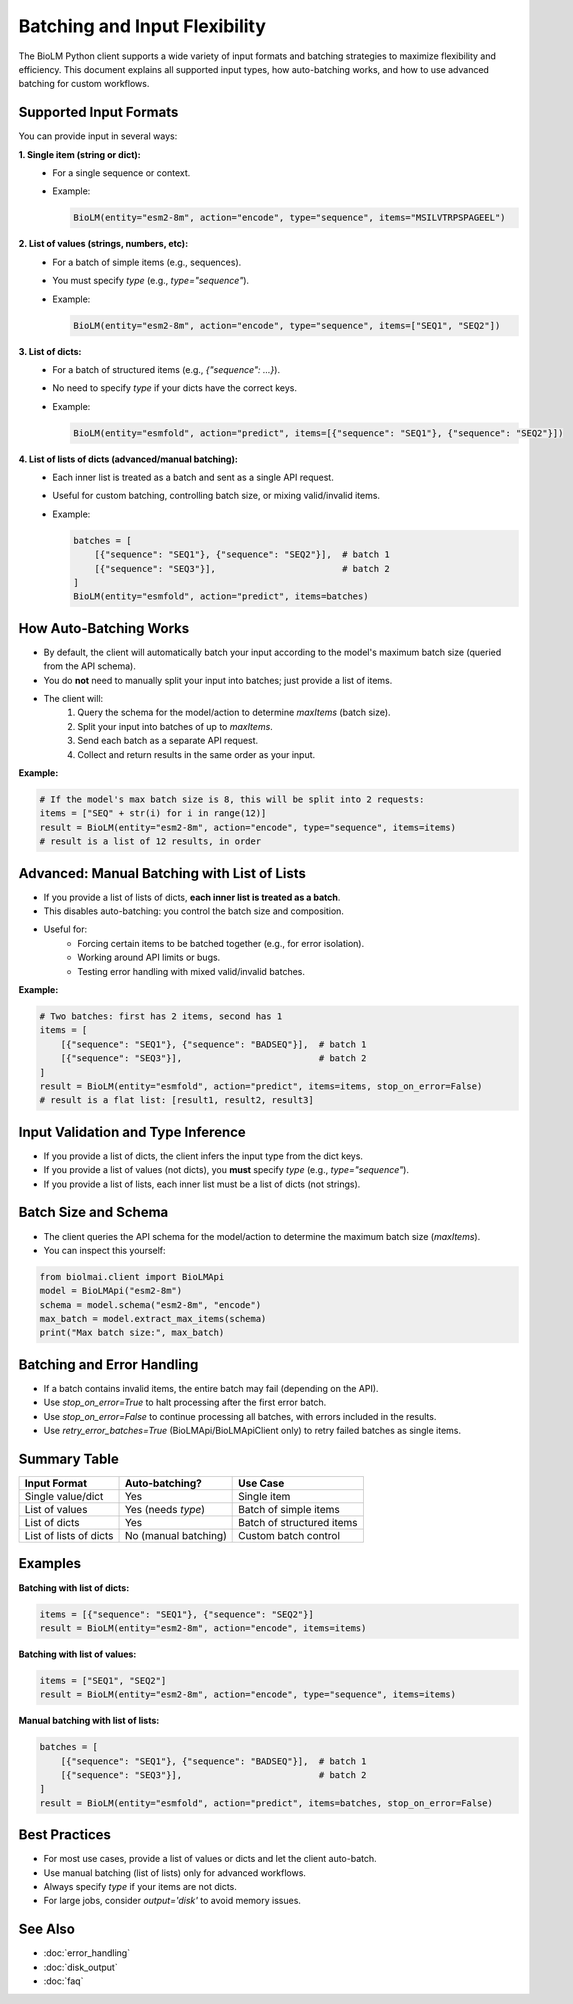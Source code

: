 ========================
Batching and Input Flexibility
========================

The BioLM Python client supports a wide variety of input formats and batching strategies to maximize flexibility and efficiency. This document explains all supported input types, how auto-batching works, and how to use advanced batching for custom workflows.

------------------------
Supported Input Formats
------------------------

You can provide input in several ways:

**1. Single item (string or dict):**
  - For a single sequence or context.
  - Example:

    .. code-block:: python

        BioLM(entity="esm2-8m", action="encode", type="sequence", items="MSILVTRPSPAGEEL")

**2. List of values (strings, numbers, etc):**
  - For a batch of simple items (e.g., sequences).
  - You must specify `type` (e.g., `type="sequence"`).
  - Example:

    .. code-block:: python

        BioLM(entity="esm2-8m", action="encode", type="sequence", items=["SEQ1", "SEQ2"])

**3. List of dicts:**
  - For a batch of structured items (e.g., `{"sequence": ...}`).
  - No need to specify `type` if your dicts have the correct keys.
  - Example:

    .. code-block:: python

        BioLM(entity="esmfold", action="predict", items=[{"sequence": "SEQ1"}, {"sequence": "SEQ2"}])

**4. List of lists of dicts (advanced/manual batching):**
  - Each inner list is treated as a batch and sent as a single API request.
  - Useful for custom batching, controlling batch size, or mixing valid/invalid items.
  - Example:

    .. code-block:: python

        batches = [
            [{"sequence": "SEQ1"}, {"sequence": "SEQ2"}],  # batch 1
            [{"sequence": "SEQ3"}],                        # batch 2
        ]
        BioLM(entity="esmfold", action="predict", items=batches)

------------------------
How Auto-Batching Works
------------------------

- By default, the client will automatically batch your input according to the model's maximum batch size (queried from the API schema).
- You do **not** need to manually split your input into batches; just provide a list of items.
- The client will:
    1. Query the schema for the model/action to determine `maxItems` (batch size).
    2. Split your input into batches of up to `maxItems`.
    3. Send each batch as a separate API request.
    4. Collect and return results in the same order as your input.

**Example:**

.. code-block:: python

    # If the model's max batch size is 8, this will be split into 2 requests:
    items = ["SEQ" + str(i) for i in range(12)]
    result = BioLM(entity="esm2-8m", action="encode", type="sequence", items=items)
    # result is a list of 12 results, in order

------------------------
Advanced: Manual Batching with List of Lists
------------------------

- If you provide a list of lists of dicts, **each inner list is treated as a batch**.
- This disables auto-batching: you control the batch size and composition.
- Useful for:
    - Forcing certain items to be batched together (e.g., for error isolation).
    - Working around API limits or bugs.
    - Testing error handling with mixed valid/invalid batches.

**Example:**

.. code-block:: python

    # Two batches: first has 2 items, second has 1
    items = [
        [{"sequence": "SEQ1"}, {"sequence": "BADSEQ"}],  # batch 1
        [{"sequence": "SEQ3"}],                          # batch 2
    ]
    result = BioLM(entity="esmfold", action="predict", items=items, stop_on_error=False)
    # result is a flat list: [result1, result2, result3]

------------------------
Input Validation and Type Inference
------------------------

- If you provide a list of dicts, the client infers the input type from the dict keys.
- If you provide a list of values (not dicts), you **must** specify `type` (e.g., `type="sequence"`).
- If you provide a list of lists, each inner list must be a list of dicts (not strings).

------------------------
Batch Size and Schema
------------------------

- The client queries the API schema for the model/action to determine the maximum batch size (`maxItems`).
- You can inspect this yourself:

.. code-block:: python

    from biolmai.client import BioLMApi
    model = BioLMApi("esm2-8m")
    schema = model.schema("esm2-8m", "encode")
    max_batch = model.extract_max_items(schema)
    print("Max batch size:", max_batch)

------------------------
Batching and Error Handling
------------------------

- If a batch contains invalid items, the entire batch may fail (depending on the API).
- Use `stop_on_error=True` to halt processing after the first error batch.
- Use `stop_on_error=False` to continue processing all batches, with errors included in the results.
- Use `retry_error_batches=True` (BioLMApi/BioLMApiClient only) to retry failed batches as single items.

------------------------
Summary Table
------------------------

+--------------------------+-----------------------------+-----------------------------+
| Input Format             | Auto-batching?              | Use Case                    |
+==========================+=============================+=============================+
| Single value/dict        | Yes                         | Single item                 |
+--------------------------+-----------------------------+-----------------------------+
| List of values           | Yes (needs `type`)          | Batch of simple items       |
+--------------------------+-----------------------------+-----------------------------+
| List of dicts            | Yes                         | Batch of structured items   |
+--------------------------+-----------------------------+-----------------------------+
| List of lists of dicts   | No (manual batching)        | Custom batch control        |
+--------------------------+-----------------------------+-----------------------------+

------------------------
Examples
------------------------

**Batching with list of dicts:**

.. code-block:: python

    items = [{"sequence": "SEQ1"}, {"sequence": "SEQ2"}]
    result = BioLM(entity="esm2-8m", action="encode", items=items)

**Batching with list of values:**

.. code-block:: python

    items = ["SEQ1", "SEQ2"]
    result = BioLM(entity="esm2-8m", action="encode", type="sequence", items=items)

**Manual batching with list of lists:**

.. code-block:: python

    batches = [
        [{"sequence": "SEQ1"}, {"sequence": "BADSEQ"}],  # batch 1
        [{"sequence": "SEQ3"}],                          # batch 2
    ]
    result = BioLM(entity="esmfold", action="predict", items=batches, stop_on_error=False)

------------------------
Best Practices
------------------------

- For most use cases, provide a list of values or dicts and let the client auto-batch.
- Use manual batching (list of lists) only for advanced workflows.
- Always specify `type` if your items are not dicts.
- For large jobs, consider `output='disk'` to avoid memory issues.

------------------------
See Also
------------------------

- :doc:`error_handling`
- :doc:`disk_output`
- :doc:`faq`
